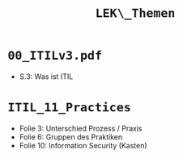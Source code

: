 :LaTeX_PROPERTIES:
#+LANGUAGE:              de
#+OPTIONS:		 d:nil todo:nil pri:nil tags:nil
#+OPTIONS:		 H:4
#+LaTeX_CLASS:		 orgstandard
#+LaTeX_CMD:             xelatex
:END:
#+TITLE: ~LEK\_Themen~
* =00_ITILv3.pdf=
- S.3: Was ist ITIL

* =ITIL_11_Practices=

- Folie 3: Unterschied Prozess / Praxis
- Folie 6: Gruppen des Praktiken
- Folie 10: Information Security (Kasten)

